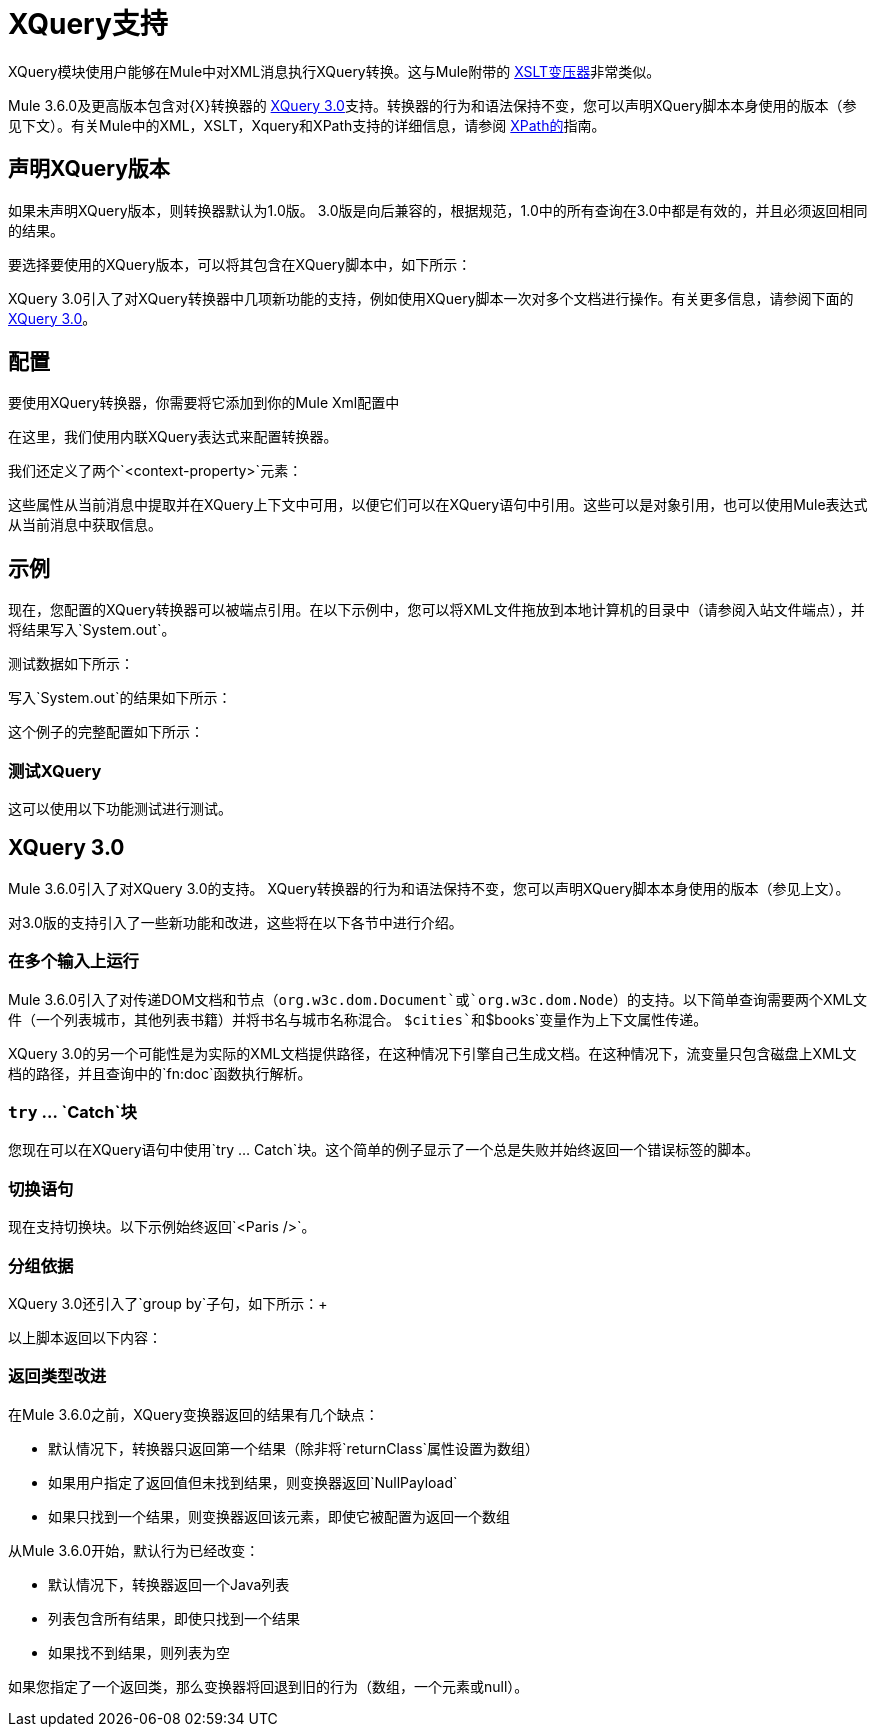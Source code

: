 =  XQuery支持
:keywords: anypoint studio, esb, xquery

XQuery模块使用户能够在Mule中对XML消息执行XQuery转换。这与Mule附带的 link:/mule-user-guide/v/3.7/xslt-transformer-reference[XSLT变压器]非常类似。


Mule 3.6.0及更高版本包含对{X}转换器的 link:http://www.w3.org/TR/xquery-30/[XQuery 3.0]支持。转换器的行为和语法保持不变，您可以声明XQuery脚本本身使用的版本（参见下文）。有关Mule中的XML，XSLT，Xquery和XPath支持的详细信息，请参阅 link:/mule-user-guide/v/3.7/xpath[XPath的]指南。


== 声明XQuery版本

如果未声明XQuery版本，则转换器默认为1.0版。 3.0版是向后兼容的，根据规范，1.0中的所有查询在3.0中都是有效的，并且必须返回相同的结果。

要选择要使用的XQuery版本，可以将其包含在XQuery脚本中，如下所示：

XQuery 3.0引入了对XQuery转换器中几项新功能的支持，例如使用XQuery脚本一次对多个文档进行操作。有关更多信息，请参阅下面的<<XQuery 3.0>>。


== 配置

要使用XQuery转换器，你需要将它添加到你的Mule Xml配置中

在这里，我们使用内联XQuery表达式来配​​置转换器。

我们还定义了两个`<context-property>`元素：

这些属性从当前消息中提取并在XQuery上下文中可用，以便它们可以在XQuery语句中引用。这些可以是对象引用，也可以使用Mule表达式从当前消息中获取信息。

== 示例

现在，您配置的XQuery转换器可以被端点引用。在以下示例中，您可以将XML文件拖放到本地计算机的目录中（请参阅入站文件端点），并将结果写入`System.out`。

测试数据如下所示：

写入`System.out`的结果如下所示：

这个例子的完整配置如下所示：

=== 测试XQuery

这可以使用以下功能测试进行测试。

==  XQuery 3.0

Mule 3.6.0引入了对XQuery 3.0的支持。 XQuery转换器的行为和语法保持不变，您可以声明XQuery脚本本身使用的版本（参见上文）。

对3.0版的支持引入了一些新功能和改进，这些将在以下各节中进行介绍。 +

=== 在多个输入上运行

Mule 3.6.0引入了对传递DOM文档和节点（`org.w3c.dom.Document`或`org.w3c.dom.Node`）的支持。以下简单查询需要两个XML文件（一个列表城市，其他列表书籍）并将书名与城市名称混合。 `$cities`和`$books`变量作为上下文属性传递。 +

XQuery 3.0的另一个可能性是为实际的XML文档提供路径，在这种情况下引擎自己生成文档。在这种情况下，流变量只包含磁盘上XML文档的路径，并且查询中的`fn:doc`函数执行解析。 +

===  `try` ... `Catch`块

您现在可以在XQuery语句中使用`try ... Catch`块。这个简单的例子显示了一个总是失败并始终返回一个错误标签的脚本。


=== 切换语句

现在支持切换块。以下示例始终返回`<Paris />`。

=== 分组依据

XQuery 3.0还引入了`group by`子句，如下所示：+

以上脚本返回以下内容：



=== 返回类型改进

在Mule 3.6.0之前，XQuery变换器返回的结果有几个缺点：

* 默认情况下，转换器只返回第一个结果（除非将`returnClass`属性设置为数组）
* 如果用户指定了返回值但未找到结果，则变换器返回`NullPayload`
* 如果只找到一个结果，则变换器返回该元素，即使它被配置为返回一个数组

从Mule 3.6.0开始，默认行为已经改变：

* 默认情况下，转换器返回一个Java列表
* 列表包含所有结果，即使只找到一个结果
* 如果找不到结果，则列表为空

如果您指定了一个返回类，那么变换器将回退到旧的行为（数组，一个元素或null）。
